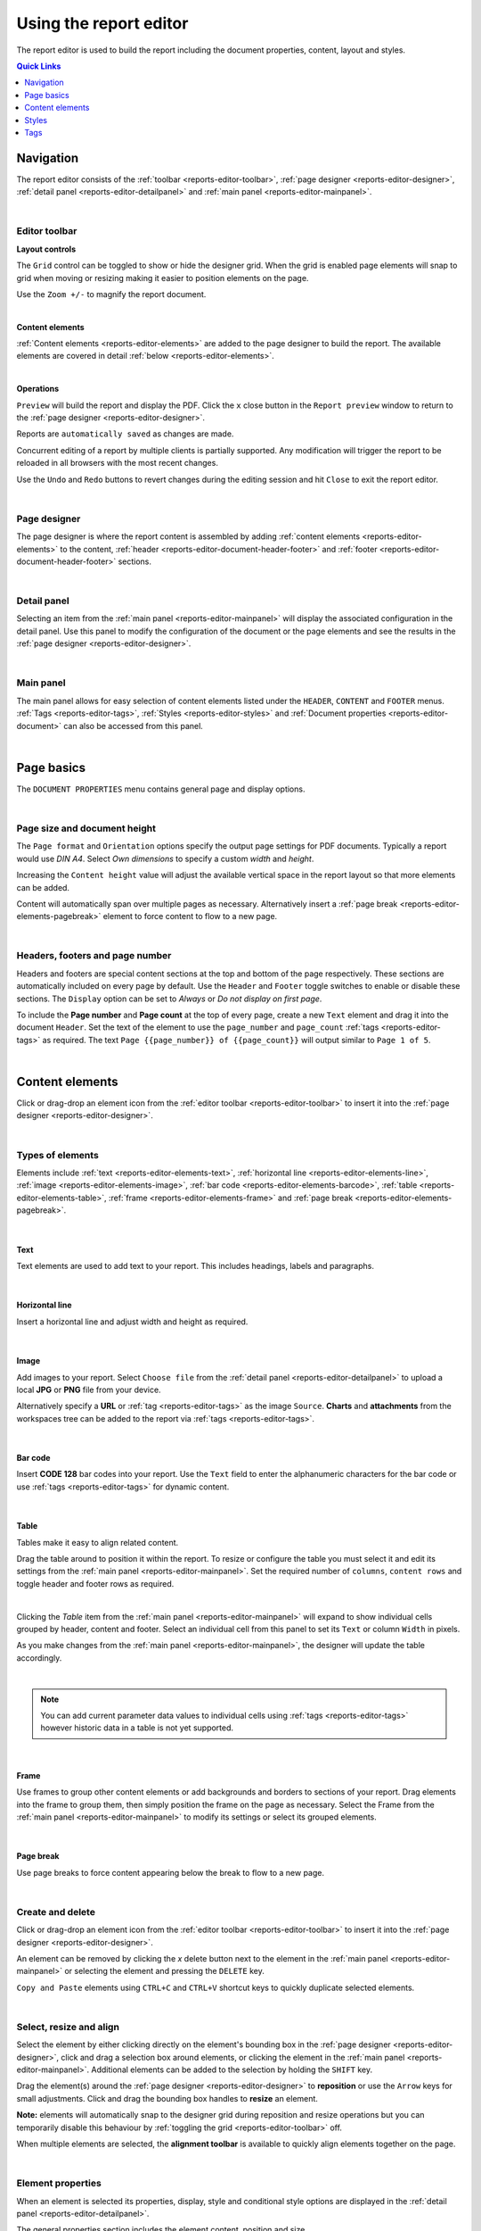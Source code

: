 .. meta::
   :description: Reports have the ability to generate PDFs and schedule for delivery via email

.. _reports-editor:

Using the report editor
========================
The report editor is used to build the report including the document properties, content, layout and styles.

.. contents:: Quick Links
    :depth: 1
    :local:

.. only:: not latex

    |


Navigation
-----------
The report editor consists of the :ref:`toolbar <reports-editor-toolbar>`, :ref:`page designer <reports-editor-designer>`, :ref:`detail panel <reports-editor-detailpanel>` and :ref:`main panel <reports-editor-mainpanel>`.


.. only:: not latex

    .. image:: reports_editor.jpg
        :scale: 50 %

    | 

.. only:: latex
    
    | 
    
    .. image:: reports_editor.jpg

| 


.. _reports-editor-toolbar:

Editor toolbar
~~~~~~~~~~~~~~~

**Layout controls**

.. only:: not latex

    .. image:: reports_editor_toolbar_controls.jpg
        :scale: 50 %

    | 

.. only:: latex
    
    | 
    
    .. image:: reports_editor_toolbar_controls.jpg


The ``Grid`` control can be toggled to show or hide the designer grid. 
When the grid is enabled page elements will snap to grid when moving or resizing making it easier to position elements on the page. 

Use the ``Zoom +/-`` to magnify the report document.



| 


**Content elements**

.. only:: not latex

    .. image:: reports_editor_toolbar_elements.jpg
        :scale: 50 %

    | 

.. only:: latex
    
    | 
    
    .. image:: reports_editor_toolbar_elements.jpg


:ref:`Content elements <reports-editor-elements>` are added to the page designer to build the report. 
The available elements are covered in detail :ref:`below <reports-editor-elements>`.


| 


**Operations**

.. only:: not latex

    .. image:: reports_editor_toolbar_buttons.jpg
        :scale: 50 %

    | 

.. only:: latex
    
    | 
    
    .. image:: reports_editor_toolbar_buttons.jpg


``Preview`` will build the report and display the PDF. Click the ``x`` close button in the ``Report preview`` window to return to the :ref:`page designer <reports-editor-designer>`.

Reports are ``automatically saved`` as changes are made. 

Concurrent editing of a report by multiple clients is partially supported. Any modification will trigger the report to be reloaded in all browsers with the most recent changes.

Use the ``Undo`` and ``Redo`` buttons to revert changes during the editing session and hit ``Close`` to exit the report editor.

| 

.. _reports-editor-designer:

Page designer
~~~~~~~~~~~~~~~
The page designer is where the report content is assembled by adding :ref:`content elements <reports-editor-elements>` to the content, :ref:`header <reports-editor-document-header-footer>` and :ref:`footer <reports-editor-document-header-footer>` sections.

.. only:: not latex

    .. image:: reports_editor_designer.jpg
        :scale: 50 %

    | 

.. only:: latex
    
    | 
    
    .. image:: reports_editor_designer.jpg

| 


.. _reports-editor-detailpanel:

Detail panel
~~~~~~~~~~~~~
Selecting an item from the :ref:`main panel <reports-editor-mainpanel>` will display the associated configuration in the detail panel. 
Use this panel to modify the configuration of the document or the page elements and see the results in the :ref:`page designer <reports-editor-designer>`.

.. only:: not latex

    .. image:: reports_editor_detailpanel_sm.jpg
        :scale: 50 %

    | 

.. only:: latex
    
    | 
    
    .. image:: reports_editor_detailpanel_sm.jpg

| 


.. _reports-editor-mainpanel:

Main panel
~~~~~~~~~~~~~
The main panel allows for easy selection of content elements listed under the ``HEADER``, ``CONTENT`` and ``FOOTER`` menus.
:ref:`Tags <reports-editor-tags>`, :ref:`Styles <reports-editor-styles>` and :ref:`Document properties <reports-editor-document>` can also be accessed from this panel.

.. only:: not latex

    .. image:: reports_editor_mainpanel.jpg
        :scale: 50 %

    | 

.. only:: latex
    
    | 
    
    .. image:: reports_editor_mainpanel.jpg

| 


.. _reports-editor-document:

Page basics
-----------
The ``DOCUMENT PROPERTIES`` menu contains general page and display options.

.. only:: not latex

    .. image:: reports_editor_detailpanel.jpg
        :scale: 50 %

    | 

.. only:: latex
    
    | 
    
    .. image:: reports_editor_detailpanel.jpg

| 

Page size and document height
~~~~~~~~~~~~~~~~~~~~~~~~~~~~~~
The ``Page format`` and ``Orientation`` options specify the output page settings for PDF documents. Typically a report would use *DIN A4*. 
Select *Own dimensions* to specify a custom *width* and *height*.

Increasing the ``Content height`` value will adjust the available vertical space in the report layout so that more elements can be added. 

Content will automatically span over multiple pages as necessary. Alternatively insert a :ref:`page break <reports-editor-elements-pagebreak>` element to force content to flow to a new page. 

| 

.. _reports-editor-document-header-footer:

Headers, footers and page number
~~~~~~~~~~~~~~~~~~~~~~~~~~~~~~~~~
Headers and footers are special content sections at the top and bottom of the page respectively. 
These sections are automatically included on every page by default. 
Use the ``Header`` and ``Footer`` toggle switches to enable or disable these sections. 
The ``Display`` option can be set to *Always* or *Do not display on first page*.

To include the **Page number** and **Page count** at the top of every page, create a new ``Text`` element and drag it into the document ``Header``. 
Set the text of the element to use the ``page_number`` and ``page_count`` :ref:`tags <reports-editor-tags>` as required. 
The text ``Page {{page_number}} of {{page_count}}`` will output similar to ``Page 1 of 5``.

.. only:: not latex

    .. image:: reports_editor_designer_page_number.jpg
        :scale: 50 %

    | 

.. only:: latex
    
    | 
    
    .. image:: reports_editor_designer_page_number.jpg

| 


.. _reports-editor-elements:

Content elements
----------------
Click or drag-drop an element icon from the :ref:`editor toolbar <reports-editor-toolbar>` to insert it into the :ref:`page designer <reports-editor-designer>`.

.. only:: not latex

    .. image:: reports_editor_toolbar_elements.jpg
        :scale: 50 %

    | 

.. only:: latex
    
    | 
    
    .. image:: reports_editor_toolbar_elements.jpg

| 


Types of elements
~~~~~~~~~~~~~~~~~
Elements include :ref:`text <reports-editor-elements-text>`, :ref:`horizontal line <reports-editor-elements-line>`, :ref:`image <reports-editor-elements-image>`, :ref:`bar code <reports-editor-elements-barcode>`, :ref:`table <reports-editor-elements-table>`, :ref:`frame <reports-editor-elements-frame>` and :ref:`page break <reports-editor-elements-pagebreak>`.

| 

.. _reports-editor-elements-text:

Text
````````
Text elements are used to add text to your report. This includes headings, labels and paragraphs.

.. only:: not latex

    .. image:: reports_editor_element_text.jpg
        :scale: 50 %

    | 

.. only:: latex
    
    | 
    
    .. image:: reports_editor_element_text.jpg

| 

.. _reports-editor-elements-line:

Horizontal line
````````````````
Insert a horizontal line and adjust width and height as required.

.. only:: not latex

    .. image:: reports_editor_element_line.jpg
        :scale: 50 %

    | 

.. only:: latex
    
    | 
    
    .. image:: reports_editor_element_line.jpg

| 

.. _reports-editor-elements-image:

Image
````````
Add images to your report. 
Select ``Choose file`` from the :ref:`detail panel <reports-editor-detailpanel>` to upload a local **JPG** or **PNG** file from your device.  

Alternatively specify a **URL** or :ref:`tag <reports-editor-tags>` as the image ``Source``. 
**Charts** and **attachments** from the workspaces tree can be added to the report via :ref:`tags <reports-editor-tags>`.

.. only:: not latex

    .. image:: reports_editor_element_image.jpg
        :scale: 50 %

    | 

.. only:: latex
    
    | 
    
    .. image:: reports_editor_element_image.jpg

| 

.. _reports-editor-elements-barcode:

Bar code
``````````
Insert **CODE 128** bar codes into your report. Use the ``Text`` field to enter the alphanumeric characters for the bar code or use :ref:`tags <reports-editor-tags>` for dynamic content.

.. only:: not latex

    .. image:: reports_editor_element_barcode.jpg
        :scale: 50 %

    | 

.. only:: latex
    
    | 
    
    .. image:: reports_editor_element_barcode.jpg


| 

.. _reports-editor-elements-table:

Table
````````
Tables make it easy to align related content. 

.. only:: not latex

    .. image:: reports_editor_element_table_selected.jpg
        :scale: 50 %

    | 

.. only:: latex
    
    | 
    
    .. image:: reports_editor_element_table_selected.jpg

Drag the table around to position it within the report. 
To resize or configure the table you must select it and edit its settings from the :ref:`main panel <reports-editor-mainpanel>`. 
Set the required number of ``columns``, ``content rows`` and toggle header and footer rows as required.

.. only:: not latex

    .. image:: reports_editor_element_table_details.jpg
        :scale: 50 %

    | 

.. only:: latex
    
    | 
    
    .. image:: reports_editor_element_table_details.jpg

| 

Clicking the `Table` item from the :ref:`main panel <reports-editor-mainpanel>` will expand to show individual cells grouped by header, content and footer.
Select an individual cell from this panel to set its ``Text`` or column ``Width`` in pixels.

.. only:: not latex

    .. image:: reports_editor_element_table_cell_details.jpg
        :scale: 50 %

    | 

.. only:: latex
    
    | 
    
    .. image:: reports_editor_element_table_cell_details.jpg


As you make changes from the :ref:`main panel <reports-editor-mainpanel>`, the designer will update the table accordingly.

.. only:: not latex

    .. image:: reports_editor_element_table_cell_selected.jpg
        :scale: 50 %

    | 

.. only:: latex
    
    | 
    
    .. image:: reports_editor_element_table_cell_selected.jpg

| 



.. note:: You can add current parameter data values to individual cells using :ref:`tags <reports-editor-tags>` however historic data in a table is not yet supported. 



| 

.. _reports-editor-elements-frame:

Frame
````````
Use frames to group other content elements or add backgrounds and borders to sections of your report. 
Drag elements into the frame to group them, then simply position the frame on the page as necessary. 
Select the Frame from the :ref:`main panel <reports-editor-mainpanel>` to modify its settings or select its grouped elements.

.. only:: not latex

    .. image:: reports_editor_element_frame.jpg
        :scale: 50 %

    | 

.. only:: latex
    
    | 
    
    .. image:: reports_editor_element_frame.jpg

| 

.. _reports-editor-elements-pagebreak:

Page break
```````````
Use page breaks to force content appearing below the break to flow to a new page. 

.. only:: not latex

    .. image:: reports_editor_element_page_break.jpg
        :scale: 50 %

    | 

.. only:: latex
    
    | 
    
    .. image:: reports_editor_element_page_break.jpg

| 


Create and delete
~~~~~~~~~~~~~~~~~~~~~~~~~~
Click or drag-drop an element icon from the :ref:`editor toolbar <reports-editor-toolbar>` to insert it into the :ref:`page designer <reports-editor-designer>`.

An element can be removed by clicking the `x` delete button next to the element in the :ref:`main panel <reports-editor-mainpanel>` or selecting the element and pressing the ``DELETE`` key. 

``Copy and Paste`` elements using ``CTRL+C`` and ``CTRL+V`` shortcut keys to quickly duplicate selected elements. 

| 


Select, resize and align
~~~~~~~~~~~~~~~~~~~~~~~~~~
Select the element by either clicking directly on the element's bounding box in the :ref:`page designer <reports-editor-designer>`, click and drag a selection box around elements, or clicking the element in the :ref:`main panel <reports-editor-mainpanel>`.
Additional elements can be added to the selection by holding the ``SHIFT`` key. 

Drag the element(s) around the :ref:`page designer <reports-editor-designer>` to **reposition** or use the ``Arrow`` keys for small adjustments. 
Click and drag the bounding box handles to **resize** an element.

**Note:** elements will automatically snap to the designer grid during reposition and resize operations but you can temporarily disable this 
behaviour by :ref:`toggling the grid <reports-editor-toolbar>` off. 

.. only:: not latex

    .. image:: reports_editor_toolbar_align.jpg
        :scale: 50 %

    | 

.. only:: latex
    
    | 
    
    .. image:: reports_editor_toolbar_align.jpg

When multiple elements are selected, the **alignment toolbar** is available to quickly align elements together on the page.

| 


Element properties
~~~~~~~~~~~~~~~~~~~
When an element is selected its properties, display, style and conditional style options are displayed in the :ref:`detail panel <reports-editor-detailpanel>`. 

The general properties section includes the element content, position and size.

``DISPLAY`` section options customise the behaviour of the element in the PDF including preventing the content from being split over multiple pages, adding hyperlinks, etc.

``STYLE`` allows a predefined :ref:`style <reports-editor-styles>` to be applied or customise the appearance of elements individually.

``CONDITIONAL STYLE`` allows a different style (predefined or individually applied) to be set when a user-defined ``Condition`` is met. 
An example of a **conditional statement** is ``11 > 10``, or using :ref:`tags <reports-editor-tags>` ``{{Parameter.currentValue}} > 10``. 

| 




.. _reports-editor-styles:

Styles
---------------
The ``+`` add style button in the :ref:`main panel <reports-editor-mainpanel>` adds new predefined styles to the report.

Headings, paragraphs and other content elements generally share similar styles. 
You can set the styles on every element individually but this can be tedious.

Its more efficient to predefine a set of styles and then simply select the ``Style`` name on each element you want to apply it to. 

.. only:: not latex

    .. image:: reports_editor_styles.jpg
        :scale: 50 %

    | 

.. only:: latex
    
    | 
    
    .. image:: reports_editor_styles.jpg

| 


.. _reports-editor-tags:

Tags
------

Tags are the mechanism in which dynamic attributes related to nodes in the workspaces tree can be inserted into the report. 
This can include tags such as parameter value text, location coordinates, chart images, and many more.

Tags are available for all nodes that has been linked to the report.

| 


Drag & drop from workspaces tree
~~~~~~~~~~~~~~~~~~~~~~~~~~~~~~~~~
The easiest way to link a node and insert a default tag is to drag and drop the node from the workspaces tree on to the :ref:`page designer <reports-editor-designer>`. 

.. only:: not latex

    .. image:: reports_editor_tags_dragdrop.jpg
        :scale: 50 %

    | 

.. only:: latex
    
    | 
    
    .. image:: reports_editor_tags_dragdrop.jpg


.. note:: Only nodes within the same workspace (or template) as the report can be linked.

| 


Rename or remove links
~~~~~~~~~~~~~~~~~~~~~~~~~~~~~
You can remove, modify or rename links from the :ref:`report properties <node-configuration-report>`. 
If the ``Name`` of the link is changed you will need to use the new name when assigning tags in the report.

.. only:: not latex

    .. image:: reports_editor_tags_links.jpg
        :scale: 50 %

    | 

.. only:: latex
    
    | 
    
    .. image:: reports_editor_tags_links.jpg

| 


Show available attributes
~~~~~~~~~~~~~~~~~~~~~~~~~~
Click on the ``>`` expand arrow next to a tag in the :ref:`main panel <reports-editor-mainpanel>` to show its available attributes. 

.. only:: not latex

    .. image:: reports_editor_tags_attributes.jpg
        :scale: 50 %

    | 

.. only:: latex
    
    | 
    
    .. image:: reports_editor_tags_attributes.jpg

| 


Insert tags in an element
~~~~~~~~~~~~~~~~~~~~~~~~~~~~~~~~~~~~~~
Use the content field of an element (eg. ``Text`` or ``Source``) to either manually enter a tag or click the ``...`` tag list button to select from a list of available tags.
Tags are always surrounded by double curly braces ``{{`` and ``}}``. eg. ``{{Parameter.currentValue}}``

When the report is generated the tags are replaced with the corresponding data. Multiple tags can be inserted in a single element and are rendered inline. 
eg. ``The value is {{Parameter.currentValue}} on {{Parameter.currentTime | time: "Do MMMM"}}`` may be rendered in the PDF as ``The value is 7.12 on 10th July``

.. only:: not latex

    .. image:: reports_editor_tags_insert.jpg
        :scale: 50 %

    | 

.. only:: latex
    
    | 
    
    .. image:: reports_editor_tags_insert.jpg

| 


Expressions
~~~~~~~~~~~~

Use :ref:`expressions <expressions>` directly inside report elements to control the output of the content and its formatting. 

Common scenarios
```````````````` 

- Apply the :ref:`time <liquid-filters-time>` filter to format a timestamp: ``{{report_time | time}}`` or ``{{report_time | time: "DD MMMM YYYY"}}``

- :ref:`Round <liquid-filters-round>` a number to 2 decimal places: ``{{Parameter.currentValue | round: 2}}``

- Set a :ref:`default <liquid-filters-default>` to insert when no value exists: ``{{Parameter.currentValue | default: 0}}``

- :ref:`Truncate <liquid-filters-truncate>` long text to a maximum number of characters: ``{{Parameter.currentStateName | truncate: 15}}``

- Use expression :ref:`if / else <liquid-tags-if>` tags to display alternate content based on a value

.. code:: liquid

   {% if Parameter.currentValue > 10 %}
     Value is above expected range
   {% else %}
     Value is within expected range
   {% endif %}


